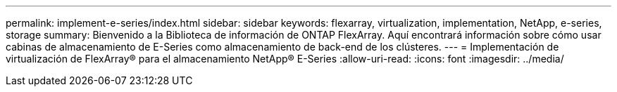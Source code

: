 ---
permalink: implement-e-series/index.html 
sidebar: sidebar 
keywords: flexarray, virtualization, implementation, NetApp, e-series, storage 
summary: Bienvenido a la Biblioteca de información de ONTAP FlexArray. Aquí encontrará información sobre cómo usar cabinas de almacenamiento de E-Series como almacenamiento de back-end de los clústeres. 
---
= Implementación de virtualización de FlexArray® para el almacenamiento NetApp® E-Series
:allow-uri-read: 
:icons: font
:imagesdir: ../media/


